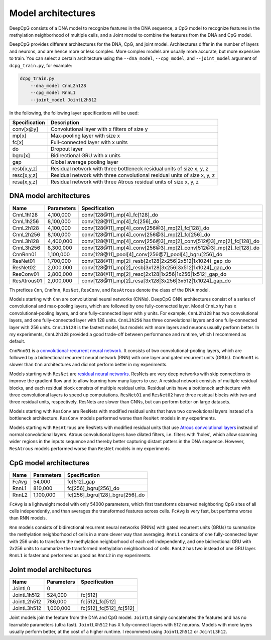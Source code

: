 .. _models:

===================
Model architectures
===================

DeepCpG consists of a DNA model to recognize features in the DNA
sequence, a CpG model to recognize features in the methylation
neighborhood of multiple cells, and a Joint model to combine the features
from the DNA and CpG model.

DeepCpG provides different architectures for the DNA, CpG, and joint
model. Architectures differ in the number of layers and neurons, and
are hence more or less complex. More complex models are usually more
accurate, but more expensive to train. You can select a certain
architecture using the ``--dna_model``, ``--cpg_model``, and
``--joint_model`` argument of ``dcpg_train.py``, for example:

.. code:: bash

    dcpg_train.py
        --dna_model CnnL2h128
        --cpg_model RnnL1
        --joint_model JointL2h512

In the following, the following layer specifications will be used:

+-----------------+----------------------------------------------------------------------------+
| Specification   | Description                                                                |
+=================+============================================================================+
| conv[x\@y]      | Convolutional layer with x filters of size y                               |
+-----------------+----------------------------------------------------------------------------+
| mp[x]           | Max-pooling layer with size x                                              |
+-----------------+----------------------------------------------------------------------------+
| fc[x]           | Full-connected layer with x units                                          |
+-----------------+----------------------------------------------------------------------------+
| do              | Dropout layer                                                              |
+-----------------+----------------------------------------------------------------------------+
| bgru[x]         | Bidirectional GRU with x units                                             |
+-----------------+----------------------------------------------------------------------------+
| gap             | Global average pooling layer                                               |
+-----------------+----------------------------------------------------------------------------+
| resb[x,y,z]     | Residual network with three bottleneck residual units of size x, y, z      |
+-----------------+----------------------------------------------------------------------------+
| resc[x,y,z]     | Residual network with three convolutional residual units of size x, y, z   |
+-----------------+----------------------------------------------------------------------------+
| resa[x,y,z]     | Residual network with three Atrous residual units of size x, y, z          |
+-----------------+----------------------------------------------------------------------------+

DNA model architectures
=======================

+-------------+--------------+-----------------------------------------------------------------------------+
| Name        | Parameters   | Specification                                                               |
+=============+==============+=============================================================================+
| CnnL1h128   | 4,100,000    | conv[128\@11]\_mp[4]\_fc[128]\_do                                           |
+-------------+--------------+-----------------------------------------------------------------------------+
| CnnL1h256   | 8,100,000    | conv[128\@11]\_mp[4]\_fc[256]\_do                                           |
+-------------+--------------+-----------------------------------------------------------------------------+
| CnnL2h128   | 4,100,000    | conv[128\@11]\_mp[4]\_conv[256\@3]\_mp[2]\_fc[128]\_do                      |
+-------------+--------------+-----------------------------------------------------------------------------+
| CnnL2h256   | 8,100,000    | conv[128\@11]\_mp[4]\_conv[256\@3]\_mp[2]\_fc[256]\_do                      |
+-------------+--------------+-----------------------------------------------------------------------------+
| CnnL3h128   | 4,400,000    | conv[128\@11]\_mp[4]\_conv[256\@3]\_mp[2]\_conv[512\@3]\_mp[2]\_fc[128]\_do |
+-------------+--------------+-----------------------------------------------------------------------------+
| CnnL3h256   | 8,300,000    | conv[128\@11]\_mp[4]\_conv[256\@3]\_mp[2]\_conv[512\@3]\_mp[2]\_fc[128]\_do |
+-------------+--------------+-----------------------------------------------------------------------------+
| CnnRnn01    | 1,100,000    | conv[128\@11]\_pool[4]\_conv[256\@7]\_pool[4]\_bgru[256]\_do                |
+-------------+--------------+-----------------------------------------------------------------------------+
| ResNet01    | 1,700,000    | conv[128\@11]\_mp[2]\_resb[2x128\|2x256\|2x512\|1x1024]\_gap\_do            |
+-------------+--------------+-----------------------------------------------------------------------------+
| ResNet02    | 2,000,000    | conv[128\@11]\_mp[2]\_resb[3x128\|3x256\|3x512\|1x1024]\_gap\_do            |
+-------------+--------------+-----------------------------------------------------------------------------+
| ResConv01   | 2,800,000    | conv[128\@11]\_mp[2]\_resc[2x128\|1x256\|1x256\|1x512]\_gap\_do             |
+-------------+--------------+-----------------------------------------------------------------------------+
| ResAtrous01 | 2,000,000    | conv[128\@11]\_mp[2]\_resa[3x128\|3x256\|3x512\|1x1024]\_gap\_do            |
+-------------+--------------+-----------------------------------------------------------------------------+

Th prefixes ``Cnn``, ``CnnRnn``, ``ResNet``, ``ResConv``, and
``ResAtrous`` denote the class of the DNA model.

Models starting with ``Cnn`` are convolutional neural networks (CNNs).
DeepCpG CNN architectures consist of a series of convolutional and
max-pooling layers, which are followed by one fully-connected layer.
Model ``CnnLxhy`` has ``x`` convolutional-pooling layers, and one
fully-connected layer with ``y`` units. For example, ``CnnL2h128`` has
two convolutional layers, and one fully-connected layer with 128 units.
``CnnL3h256`` has three convolutional layers and one fully-connected
layer with 256 units. ``CnnL1h128`` is the fastest model, but models
with more layers and neurons usually perform better. In my experiments,
``CnnL2h128`` provided a good trade-off between performance and runtime,
which I recommend as default.

``CnnRnn01`` is a `convolutional-recurrent neural
network <http://nar.oxfordjournals.org/content/44/11/e107>`__. It
consists of two convolutional-pooling layers, which are followed by a
bidirectional recurrent neural network (RNN) with one layer and gated
recurrent units (GRUs). ``CnnRnn01`` is slower than ``Cnn``
architectures and did not perform better in my experiments.

Models starting with ``ResNet`` are `residual neural
networks <https://arxiv.org/abs/1603.05027>`__. ResNets are very deep
networks with skip connections to improve the gradient flow and to allow
learning how many layers to use. A residual network consists of multiple
residual blocks, and each residual block consists of multiple residual
units. Residual units have a bottleneck architecture with three
convolutional layers to speed up computations. ``ResNet01`` and
``ResNet02`` have three residual blocks with two and three residual
units, respectively. ResNets are slower than CNNs, but can perform
better on large datasets.

Models starting with ``ResConv`` are ResNets with modified residual
units that have two convolutional layers instead of a bottleneck
architecture. ``ResConv`` models performed worse than ``ResNet``
models in my experiments.

Models starting with ``ResAtrous`` are ResNets with modified residual
units that use `Atrous convolutional
layers <http://arxiv.org/abs/1511.07122>`__ instead of normal
convolutional layers. Atrous convolutional layers have dilated filters,
i.e. filters with 'holes', which allow scanning wider regions in the
inputs sequence and thereby better capturing distant patters in the DNA
sequence. However, ``ResAtrous`` models performed worse than ``ResNet``
models in my experiments

CpG model architectures
=======================

+---------+--------------+-----------------------------------+
| Name    | Parameters   | Specification                     |
+=========+==============+===================================+
| FcAvg   | 54,000       | fc[512]\_gap                      |
+---------+--------------+-----------------------------------+
| RnnL1   | 810,000      | fc[256]\_bgru[256]\_do            |
+---------+--------------+-----------------------------------+
| RnnL2   | 1,100,000    | fc[256]\_bgru[128]\_bgru[256]\_do |
+---------+--------------+-----------------------------------+

``FcAvg`` is a lightweight model with only 54000 parameters, which
first transforms observed neighboring CpG sites of all cells
independently, and than averages the transformed features across cells.
``FcAvg`` is very fast, but performs worse than RNN models.

``Rnn`` models consists of bidirectional recurrent neural networks
(RNNs) with gated recurrent units (GRUs) to summarize the methylation
neighborhood of cells in a more clever way than averaging. ``RnnL1``
consists of one fully-connected layer with 256 units to transform the
methylation neighborhood of each cell independently, and one
bidirectional GRU with 2x256 units to summarize the transformed
methylation neighborhood of cells. ``RnnL2`` has two instead of one GRU
layer. ``RnnL1`` is faster and performed as good as ``RnnL2`` in my
experiments.

Joint model architectures
=========================

+---------------+--------------+---------------------------+
| Name          | Parameters   | Specification             |
+===============+==============+===========================+
| JointL0       | 0            |                           |
+---------------+--------------+---------------------------+
| JointL1h512   | 524,000      | fc[512]                   |
+---------------+--------------+---------------------------+
| JointL2h512   | 786,000      | fc[512]\_fc[512]          |
+---------------+--------------+---------------------------+
| JointL3h512   | 1,000,000    | fc[512]\_fc[512]\_fc[512] |
+---------------+--------------+---------------------------+

Joint models join the feature from the DNA and CpG model. ``JointL0``
simply concatenates the features and has no learnable parameters (ultra
fast). ``JointLXh512`` has ``X`` fully-connect layers with 512 neurons.
Models with more layers usually perform better, at the cost of a higher
runtime. I recommend using ``JointL2h512`` or ``JointL3h12``.
